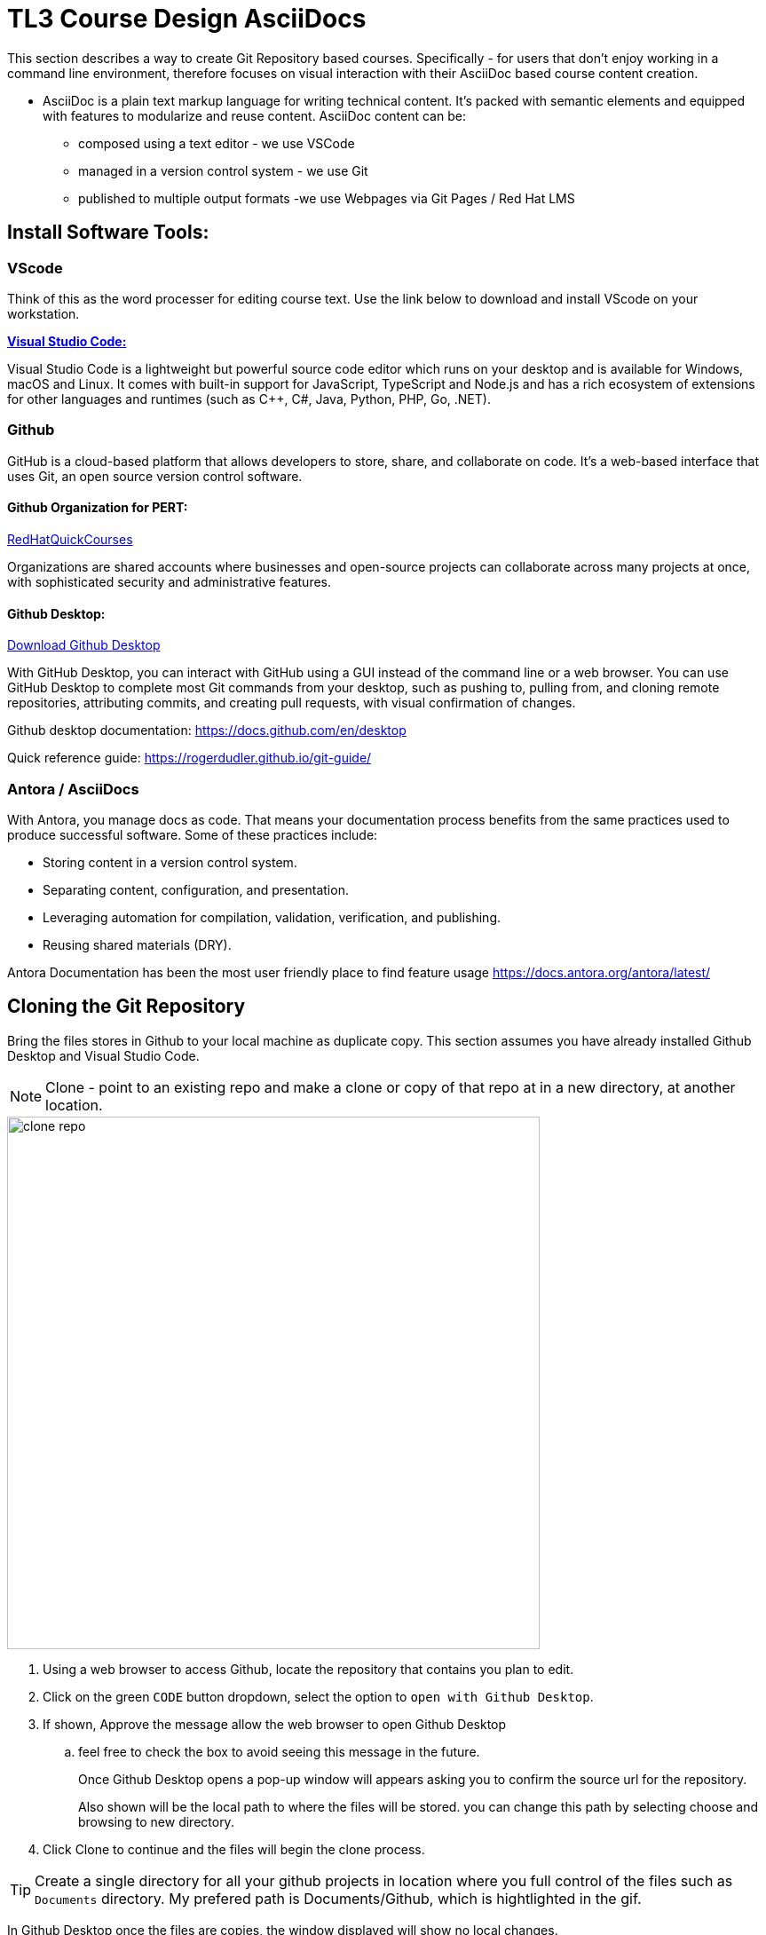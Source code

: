 = TL3 Course Design AsciiDocs

This section describes a way to create Git Repository based courses. Specifically - for users that don't enjoy working in a command line environment, therefore focuses on visual interaction with their AsciiDoc based course content creation.

 * AsciiDoc is a plain text markup language for writing technical content. It's packed with semantic elements and equipped with features to modularize and reuse content. AsciiDoc content can be:
 
 ** composed using a text editor - we use VSCode
 ** managed in a version control system - we use Git
 ** published to multiple output formats -we use Webpages via Git Pages / Red Hat LMS 

== Install Software Tools:

=== VScode

Think of this as the word processer for editing course text. Use the link below to download and install VScode on your workstation.

https://code.visualstudio.com/[*Visual Studio Code:*, window=blank]

Visual Studio Code is a lightweight but powerful source code editor which runs on your desktop and is available for Windows, macOS and Linux. It comes with built-in support for JavaScript, TypeScript and Node.js and has a rich ecosystem of extensions for other languages and runtimes (such as C++, C#, Java, Python, PHP, Go, .NET).


=== Github 

GitHub is a cloud-based platform that allows developers to store, share, and collaborate on code. It's a web-based interface that uses Git, an open source version control software.

==== Github Organization for PERT:

https://github.com/RedHatQuickCourses[RedHatQuickCourses, window=blank]

Organizations are shared accounts where businesses and open-source projects can collaborate across many projects at once, with sophisticated security and administrative features.

==== Github Desktop:
https://desktop.github.com/download/[Download Github Desktop, window=blank]

With GitHub Desktop, you can interact with GitHub using a GUI instead of the command line or a web browser. You can use GitHub Desktop to complete most Git commands from your desktop, such as pushing to, pulling from, and cloning remote repositories, attributing commits, and creating pull requests, with visual confirmation of changes.

Github desktop documentation:  https://docs.github.com/en/desktop

Quick reference guide:
https://rogerdudler.github.io/git-guide/


=== Antora / AsciiDocs

With Antora, you manage docs as code. That means your documentation process benefits from the same practices used to produce successful software. Some of these practices include:

 * Storing content in a version control system.
 * Separating content, configuration, and presentation.
 * Leveraging automation for compilation, validation, verification, and publishing.
 * Reusing shared materials (DRY).

Antora Documentation has been the most user friendly place to find feature usage
https://docs.antora.org/antora/latest/

== Cloning the Git Repository 

Bring the files stores in Github to your local machine as duplicate copy. This section assumes you have already installed Github Desktop and Visual Studio Code.

[NOTE]

Clone - point to an existing repo and make a clone or copy of that repo at in a new directory, at another location. 

image::clone_repo.gif[width=600]

 . Using a web browser to access Github, locate the repository that contains you plan to edit. 

 . Click on the green `CODE` button dropdown, select the option to `open with Github Desktop`.

 . If shown, Approve the message allow the web browser to open Github Desktop
 .. feel free to check the box to avoid seeing this message in the future.
+
Once Github Desktop opens a pop-up window will appears asking you to confirm the source url for the repository.
+
Also shown will be the local path to where the files will be stored. you can change this path by selecting choose and browsing to new directory.
+
 . Click Clone to continue and the files will begin the clone process.

[TIP]
Create a single directory for all your github projects in location where you full control of the files such as `Documents` directory.  My prefered path is Documents/Github, which is hightlighted in the gif.

In Github Desktop once the files are copies, the window displayed will show no local changes.

== Creating a Branch

Before making changes to the files, create branch, which creates virual duplicate of the original files that you can change. 

[WARNING]
Do not make changes to the main branch.  Branching allows teams of developers to easily collaborate inside of one central code base. When a developer creates a branch, the version control system creates a copy of the code base at that point in time. Changes to the branch don't affect other developers on the team.

image::create_branch.gif[width=600]

 .  Click the current branch menu in top navigation bar

 .. From the drop down, ensure the Branch tab is selected

  . In the filter /search bar, type the name of the new branch, in this example: initial_changes is used as the name of the branch to be created.

 .. since the name is not found, the option to Create a new branch appears

 .. Either the button the right, or the new blue select button will create the new branch. 

. Confirm the branch will be created from main, Select Create Branch.

The *current branch* top menu of Github Desktop should now display the new branch new.

There are few options for how to proceed with depending on personal preferences.

 * you can publish your branch to the remote (Github Repository) to let's other know about your branch.

 * you can click the `open the repository in your local editor`, which is the process followed in this guide.

Select the `Open in Visual Studio Code` button.



== Anotora Document Structure

== Editing the Files

== Viewing Changes Locally with NPM

== Commiting Changes

== Pushing the Changes to Github

== Merging Changes

